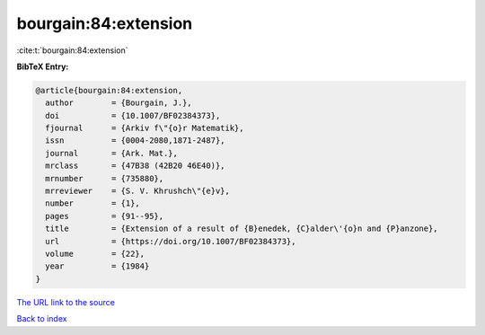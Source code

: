 bourgain:84:extension
=====================

:cite:t:`bourgain:84:extension`

**BibTeX Entry:**

.. code-block:: bibtex

   @article{bourgain:84:extension,
     author        = {Bourgain, J.},
     doi           = {10.1007/BF02384373},
     fjournal      = {Arkiv f\"{o}r Matematik},
     issn          = {0004-2080,1871-2487},
     journal       = {Ark. Mat.},
     mrclass       = {47B38 (42B20 46E40)},
     mrnumber      = {735880},
     mrreviewer    = {S. V. Khrushch\"{e}v},
     number        = {1},
     pages         = {91--95},
     title         = {Extension of a result of {B}enedek, {C}alder\'{o}n and {P}anzone},
     url           = {https://doi.org/10.1007/BF02384373},
     volume        = {22},
     year          = {1984}
   }

`The URL link to the source <https://doi.org/10.1007/BF02384373>`__


`Back to index <../By-Cite-Keys.html>`__
